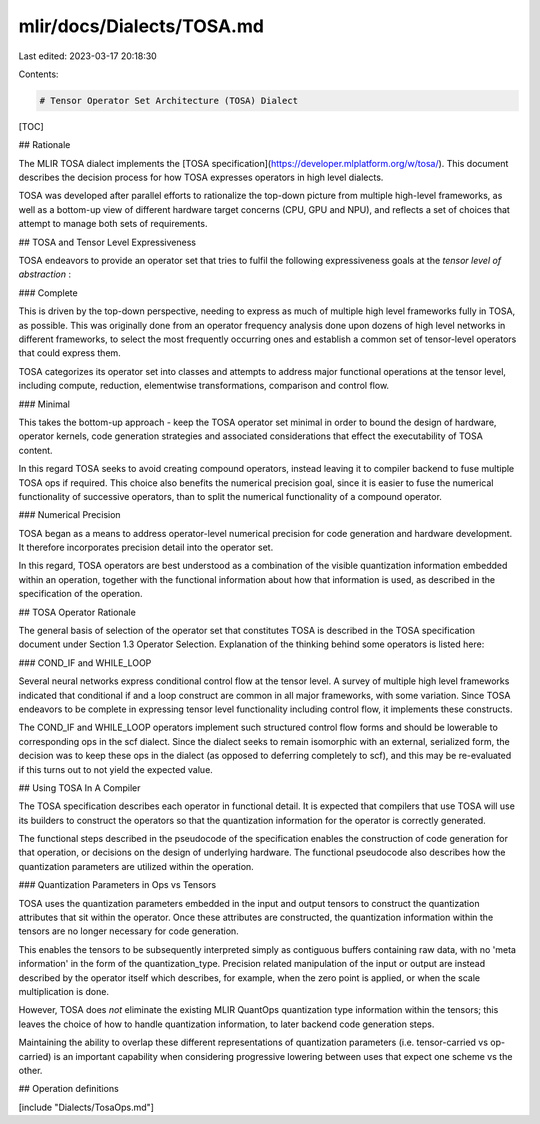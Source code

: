 mlir/docs/Dialects/TOSA.md
==========================

Last edited: 2023-03-17 20:18:30

Contents:

.. code-block:: md

    # Tensor Operator Set Architecture (TOSA) Dialect

[TOC]

## Rationale

The MLIR TOSA dialect implements the [TOSA
specification](https://developer.mlplatform.org/w/tosa/).  This document
describes the decision process for how TOSA expresses operators in
high level dialects.

TOSA was developed after parallel efforts to rationalize the top-down picture
from multiple high-level frameworks, as well as a bottom-up view of different
hardware target concerns (CPU, GPU and NPU), and reflects a set of choices
that attempt to manage both sets of requirements.

## TOSA and Tensor Level Expressiveness

TOSA endeavors to provide an operator set that tries to fulfil the following
expressiveness goals at the *tensor level of abstraction* :

### Complete

This is driven by the top-down perspective, needing to express as much of
multiple high level frameworks fully in TOSA, as possible. This was originally
done from an operator frequency analysis done upon dozens of high level
networks in different frameworks, to select the most frequently occurring ones
and establish a common set of tensor-level operators that could express them.

TOSA categorizes its operator set into classes and attempts to address major
functional operations at the tensor level, including compute, reduction,
elementwise transformations, comparison and control flow.

### Minimal

This takes the bottom-up approach - keep the TOSA operator set minimal in
order to bound the design of hardware, operator kernels, code generation
strategies and associated considerations that effect the executability of TOSA
content.

In this regard TOSA seeks to avoid creating compound operators, instead
leaving it to compiler backend to fuse multiple TOSA ops if required. This
choice also benefits the numerical precision goal, since it is easier to fuse the
numerical functionality of successive operators, than to split the numerical
functionality of a compound operator.

### Numerical Precision

TOSA began as a means to address operator-level numerical precision for
code generation and hardware development. It therefore incorporates precision
detail into the operator set.

In this regard, TOSA operators are best understood as a combination of the visible
quantization information embedded within an operation, together with the
functional information about how that information is used, as described in the
specification of the operation.

## TOSA Operator Rationale

The general basis of selection of the operator set that constitutes TOSA is
described in the TOSA specification document  under Section 1.3 Operator
Selection. Explanation of the thinking behind some operators is listed here:

### COND\_IF and WHILE\_LOOP

Several neural networks express conditional control flow at the tensor level.
A survey of multiple high level frameworks indicated that conditional if and
a loop construct are common in all major frameworks, with some variation.
Since TOSA endeavors to be complete in expressing tensor level functionality
including control flow, it implements these constructs.

The COND\_IF and WHILE\_LOOP operators implement such structured control
flow forms and should be lowerable to corresponding ops in the scf dialect.
Since the dialect seeks to remain isomorphic with an external, serialized form,
the decision was to keep these ops in the dialect (as opposed to deferring
completely to scf), and this may be re-evaluated if this turns out to not yield
the expected value.

## Using TOSA In A Compiler

The TOSA specification describes each operator in functional detail. It is
expected that compilers that use TOSA will use its builders to construct the
operators so that the quantization information for the operator is correctly
generated.

The functional steps described in the pseudocode of the specification enables
the construction of code generation for that operation, or decisions on the
design of underlying hardware. The functional pseudocode also describes
how the quantization parameters are utilized within the operation.

### Quantization Parameters in Ops vs Tensors

TOSA uses the quantization parameters embedded in the input and output
tensors to construct the quantization attributes that sit within the operator.
Once these attributes are constructed, the quantization information within
the tensors are no longer necessary for code generation.

This enables the tensors to be subsequently interpreted simply as contiguous
buffers containing raw data, with no 'meta information' in the form of the
quantization_type. Precision related manipulation of the input or output are
instead described by the operator itself which describes, for example, when
the zero point is applied, or when the scale multiplication is done.

However, TOSA does *not* eliminate the existing MLIR QuantOps quantization
type information within the tensors; this leaves the choice of how to handle
quantization information, to later backend code generation steps.

Maintaining the ability to overlap these different representations of
quantization parameters (i.e. tensor-carried vs op-carried) is an important
capability when considering progressive lowering between uses that expect one
scheme vs the other.

## Operation definitions

[include "Dialects/TosaOps.md"]


